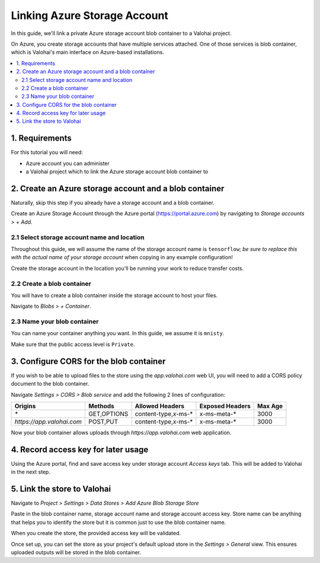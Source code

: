 .. meta::
    :description: Link your Azure Storage Account Blob Container for data science experiments on Valohai. You can also add multiple data stores, even across cloud providers.

Linking Azure Storage Account
=============================

In this guide, we'll link a private Azure storage account blob container to a Valohai project.

On Azure, you create storage accounts that have multiple services attached. One of those services is blob container,
which is Valohai's main interface on Azure-based installations.

.. contents::
   :backlinks: none
   :local:

1. Requirements
~~~~~~~~~~~~~~~

For this tutorial you will need:

* Azure account you can administer
* a Valohai project which to link the Azure storage account blob container to

2. Create an Azure storage account and a blob container
~~~~~~~~~~~~~~~~~~~~~~~~~~~~~~~~~~~~~~~~~~~~~~~~~~~~~~~

Naturally, skip this step if you already have a storage account and a blob container.

.. thumbnail:: azure-01-storage-list.png
   :alt: Azure portal storage account listing.

Create an Azure Storage Account through the Azure portal (https://portal.azure.com) by navigating to `Storage accounts > + Add`.

2.1 Select storage account name and location
^^^^^^^^^^^^^^^^^^^^^^^^^^^^^^^^^^^^^^^^^^^^

.. thumbnail:: azure-02-create-storage.png
   :alt: Azure portal storage account creation page.

Throughout this guide, we will assume the name of the storage account name is ``tensorflow``; *be sure to replace this with the actual name of your storage account* when copying in any example configuration!

Create the storage account in the location you'll be running your work to reduce transfer costs.

2.2 Create a blob container
^^^^^^^^^^^^^^^^^^^^^^^^^^^

.. thumbnail:: azure-03-create-container.png
   :alt: How to navigate to Blob Container creation page.

You will have to create a blob container inside the storage account to host your files.

Navigate to `Blobs > + Container`.

2.3 Name your blob container
^^^^^^^^^^^^^^^^^^^^^^^^^^^^

.. thumbnail:: azure-04-name-container.png
   :alt: Configuration options of your blog container.

You can name your container anything you want. In this guide, we assume it is ``mnisty``.

Make sure that the public access level is ``Private``.

3. Configure CORS for the blob container
~~~~~~~~~~~~~~~~~~~~~~~~~~~~~~~~~~~~~~~~

If you wish to be able to upload files to the store using the `app.valohai.com` web UI, you will need to
add a CORS policy document to the blob container.

.. thumbnail:: azure-05-cors.png
   :alt: Azure storage account CORS settings page.

Navigate `Settings > CORS > Blob service` and add the following 2 lines of configuration:

+---------------------------+---------------+-----------------------+---------------------+-----------+
| Origins                   | Methods       | Allowed Headers       | Exposed Headers     | Max Age   |
+===========================+===============+=======================+=====================+===========+
| `*`                       | GET,OPTIONS   | content-type,x-ms-*   | x-ms-meta-*         |   3000    |
+---------------------------+---------------+-----------------------+---------------------+-----------+
| `https://app.valohai.com` | POST,PUT      | content-type,x-ms-*   | x-ms-meta-*         |   3000    |
+---------------------------+---------------+-----------------------+---------------------+-----------+

Now your blob container allows uploads through `https://app.valohai.com` web application.

4. Record access key for later usage
~~~~~~~~~~~~~~~~~~~~~~~~~~~~~~~~~~~~

.. thumbnail:: azure-06-access-keys.png
   :alt: Azure storage account access key page.

Using the Azure portal, find and save access key under storage account `Access keys` tab.
This will be added to Valohai in the next step.


5. Link the store to Valohai
~~~~~~~~~~~~~~~~~~~~~~~~~~~~

.. thumbnail:: azure-07-vh-add-store.png
   :alt: Valohai data store listing page.

Navigate to `Project > Settings > Data Stores > Add Azure Blob Storage Store`

.. thumbnail:: azure-08-vh-store-config.png
   :alt: Valohai data store creation page.

Paste in the blob container name, storage account name and storage account access key.
Store name can be anything that helps you to identify the store but it is common just to use the blob container name.

When you create the store, the provided access key will be validated.

.. thumbnail:: azure-09-vh-default-store.png
   :alt: Valohai default project upload store configuration.

Once set up, you can set the store as your project's default upload store in the `Settings > General` view.
This ensures uploaded outputs will be stored in the blob container.
